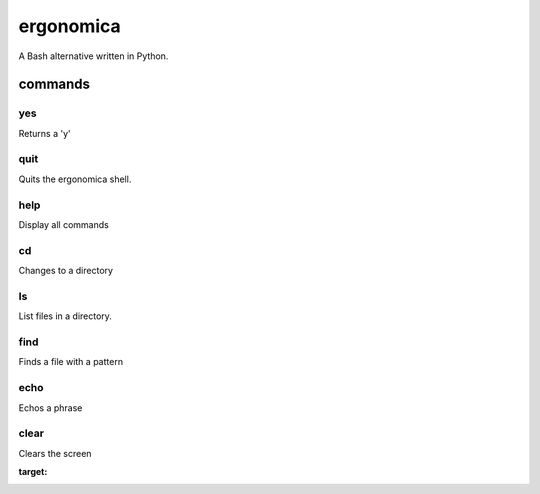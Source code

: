 ==========
ergonomica
==========
A Bash alternative written in Python.

|homebrew| |license|

commands
========

yes
---

Returns a 'y'


quit
----

Quits the ergonomica shell.


help
----

Display all commands


cd
--

Changes to a directory


ls
--

List files in a directory.

find
----

Finds a file with a pattern


echo
----

Echos a phrase


clear
-----

Clears the screen


.. |homebrew| image:: https://img.shields.io/homebrew/v/cake.svg?style=flat-squaredca
:target:

.. |license| image:: https://img.shields.io/github/license/ergonomica/ergonomica.svg?style=flat-square   :target:
